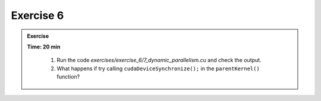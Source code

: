 Exercise 6
================

.. admonition:: Exercise
   :class: todo

   **Time: 20 min**

      1. Run the code `exercises/exercise_6/7_dynamic_parallelism.cu` and check the output.
      2. What happens if try calling ``cudaDeviceSynchronize();`` in the ``parentKernel()`` function?
